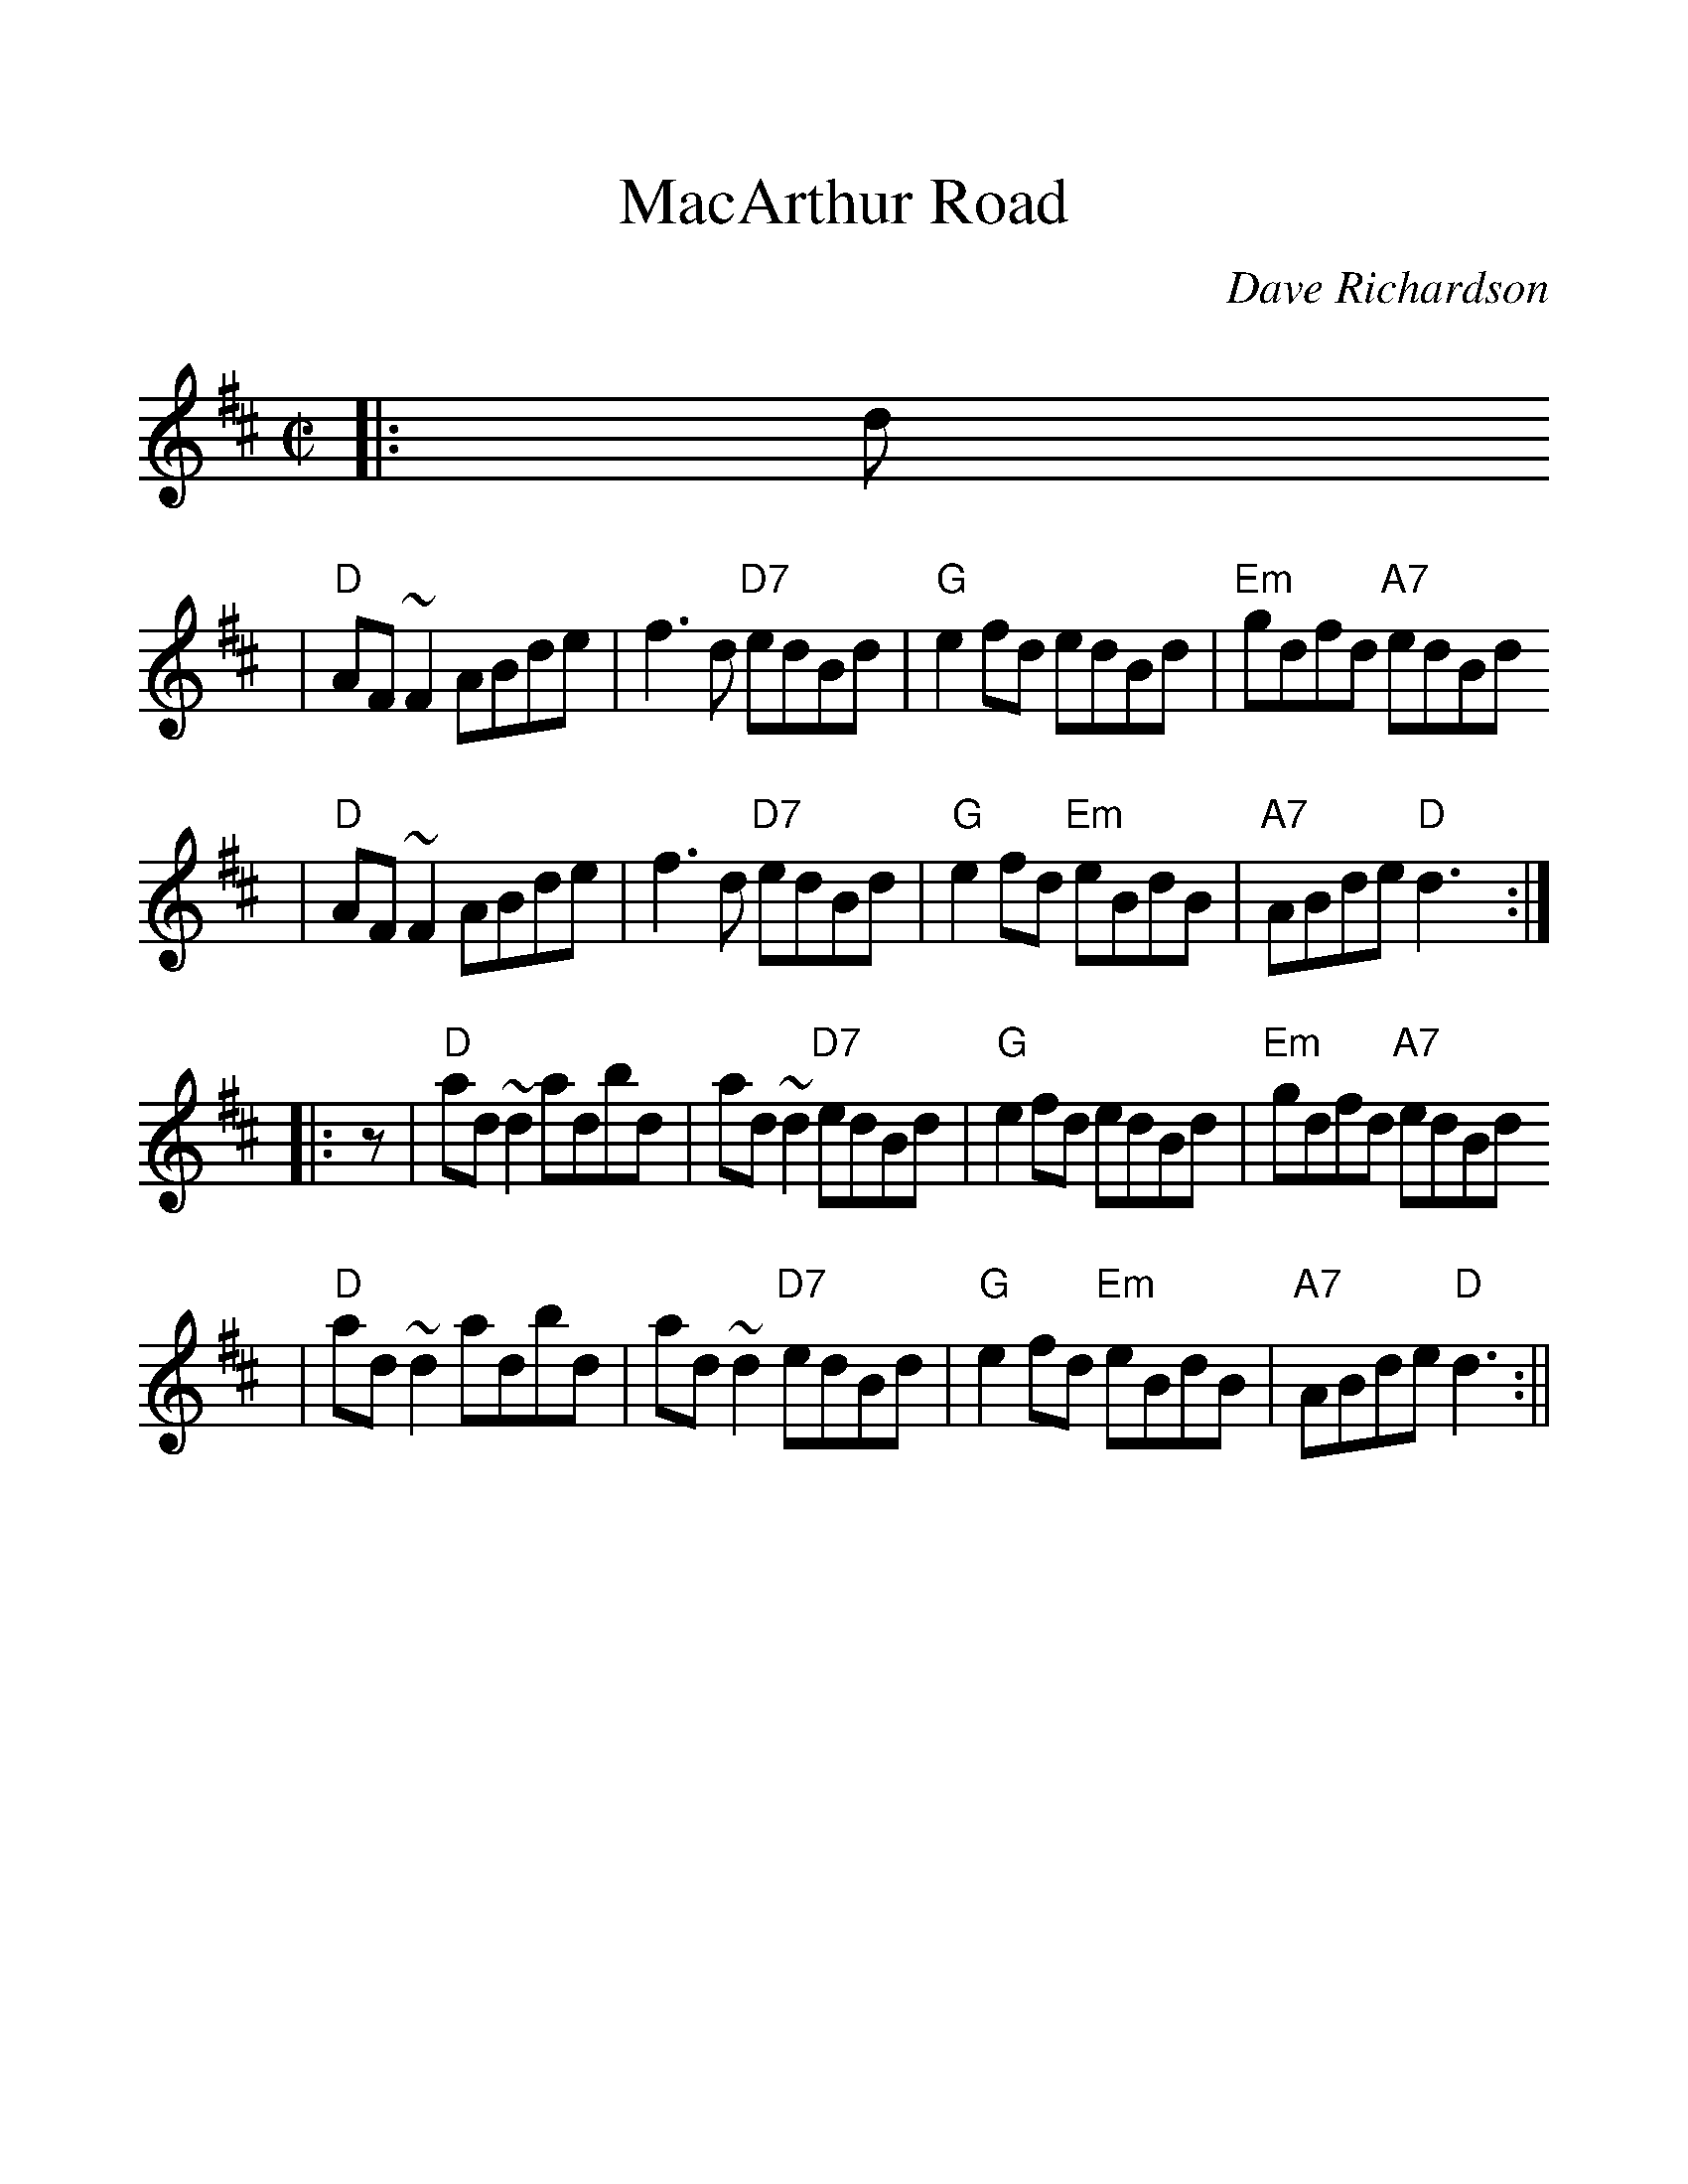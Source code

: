 %%scale 1.2
X:1
T:MacArthur Road
C:Dave Richardson
M:C|
L:1/8
Z:John Chambers <jc@trillian.mit.edu> from 
Z:handwritten MS (by Barbara McOwen?)
F:http://jc.tzo.net/~jc/music/abc/Contra/reel/MacArthurRoad_D.abc	 2006-12-21 20:16:16 UT
K:D
|: d
| "D"AF~F2 ABde | f3d "D7"edBd | "G"e2fd edBd | "Em"gdfd "A7"edBd
| "D"AF~F2 ABde | f3d "D7"edBd | "G"e2fd "Em"eBdB | "A7"ABde "D"d3:|
|: z
| "D"ad~d2 adbd | ad~d2 "D7"edBd | "G"e2fd edBd | "Em"gdfd "A7"edBd
| "D"ad~d2 adbd | ad~d2 "D7"edBd | "G"e2fd "Em"eBdB | "A7"ABde "D"d3:||
